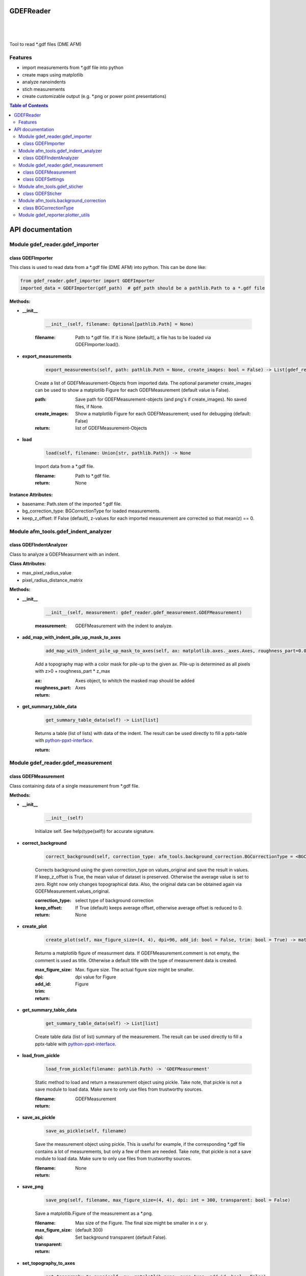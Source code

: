 GDEFReader
==========
.. image:: https://img.shields.io/pypi/v/GDEFReader.svg
    :target: https://pypi.org/project/GDEFReader/

.. image:: http://img.shields.io/:license-MIT-blue.svg?style=flat-square
    :target: http://badges.MIT-license.org

|

.. figure:: https://github.com/natter1/gdef_reader/raw/master/docs/images/example_overview_image.png
    :width: 800pt

|


Tool to read \*.gdf files (DME AFM)

Features
--------

* import measurements from \*.gdf file into python
* create maps using matplotlib
* analyze nanoindents
* stich measurements
* create customizable output (e.g. \*.png or power point presentations)


.. contents:: Table of Contents

API documentation
=================
Module gdef_reader.gdef_importer
--------------------------------

class GDEFImporter
~~~~~~~~~~~~~~~~~~
This class is used to read data from a \*.gdf file (DME AFM) into python. This can be done like:

.. code:: python

    from gdef_reader.gdef_importer import GDEFImporter
    imported_data = GDEFImporter(gdf_path)  # gdf_path should be a pathlib.Path to a *.gdf file



**Methods:**

* **__init__**

    .. code:: python

        __init__(self, filename: Optional[pathlib.Path] = None)


    :filename: Path to \*.gdf file. If it is None (default), a file has to be loaded via GDEFImporter.load().

* **export_measurements**

    .. code:: python

        export_measurements(self, path: pathlib.Path = None, create_images: bool = False) -> List[gdef_reader.gdef_measurement.GDEFMeasurement]

    Create a list of GDEFMeasurement-Objects from imported data. The optional parameter create_images
    can be used to show a matplotlib Figure for each GDEFMeasurement (default value is False).

    :path: Save path for GDEFMeasurement-objects (and png's if create_images). No saved files, if None.

    :create_images: Show a matplotlib Figure for each GDEFMeasurement; used for debugging (default: False)

    :return: list of GDEFMeasurement-Objects

* **load**

    .. code:: python

        load(self, filename: Union[str, pathlib.Path]) -> None

    Import data from a \*.gdf file.

    :filename: Path to \*.gdf file.

    :return: None

**Instance Attributes:**

* basename: Path.stem of the imported \*.gdf file.
* bg_correction_type: BGCorrectionType for loaded measurements.
* keep_z_offset: If False (default), z-values for each imported measurement are corrected so that mean(z) == 0.

Module afm_tools.gdef_indent_analyzer
-------------------------------------

class GDEFIndentAnalyzer
~~~~~~~~~~~~~~~~~~~~~~~~
Class to analyze a GDEFMeasurment with an indent.



**Class Attributes:**

* max_pixel_radius_value
* pixel_radius_distance_matrix

**Methods:**

* **__init__**

    .. code:: python

        __init__(self, measurement: gdef_reader.gdef_measurement.GDEFMeasurement)


    :measurement: GDEFMeasurement with the indent to analyze.

* **add_map_with_indent_pile_up_mask_to_axes**

    .. code:: python

        add_map_with_indent_pile_up_mask_to_axes(self, ax: matplotlib.axes._axes.Axes, roughness_part=0.05) -> matplotlib.axes._axes.Axes

    Add a topography map with a color mask for pile-up to the given ax. Pile-up is determined as all pixels with
    z>0 + roughness_part \* z_max

    :ax: Axes object, to whitch the masked map should be added

    :roughness_part:

    :return: Axes

* **get_summary_table_data**

    .. code:: python

        get_summary_table_data(self) -> List[list]

    Returns a table (list of lists) with data of the indent. The result can be used directly to fill a pptx-table
    with `python-ppxt-interface <https://github.com/natter1/python_pptx_interface/>`_.

    :return:

Module gdef_reader.gdef_measurement
-----------------------------------

class GDEFMeasurement
~~~~~~~~~~~~~~~~~~~~~
Class containing data of a single measurement from \*.gdf file.



**Methods:**

* **__init__**

    .. code:: python

        __init__(self)

    Initialize self.  See help(type(self)) for accurate signature.

* **correct_background**

    .. code:: python

        correct_background(self, correction_type: afm_tools.background_correction.BGCorrectionType = <BGCorrectionType.legendre_1: 3>, keep_offset: bool = False)

    Corrects background using the given correction_type on values_original and save the result in values.
    If keep_z_offset is True, the mean value of dataset is preserved. Otherwise the average value is set to zero.
    Right now only changes topographical data. Also, the original data can be obtained again via
    GDEFMeasurement.values_original.


    :correction_type: select type of background correction

    :keep_offset: If True (default) keeps average offset, otherwise average offset is reduced to 0.

    :return: None

* **create_plot**

    .. code:: python

        create_plot(self, max_figure_size=(4, 4), dpi=96, add_id: bool = False, trim: bool = True) -> matplotlib.figure.Figure

    Returns a matplotlib figure of measurment data. If GDEFMeasurement.comment is not empty,
    the comment is used as title. Otherwise a default title with the type of measurement data is created.

    :max_figure_size: Max. figure size. The actual figure size might be smaller.

    :dpi: dpi value for Figure

    :add_id:

    :trim:

    :return: Figure

* **get_summary_table_data**

    .. code:: python

        get_summary_table_data(self) -> List[list]

    Create table data (list of list) summary of the measurement. The result can be used directly to fill a
    pptx-table with `python-ppxt-interface <https://github.com/natter1/python_pptx_interface/>`_.

* **load_from_pickle**

    .. code:: python

        load_from_pickle(filename: pathlib.Path) -> 'GDEFMeasurement'

    Static method to load and return a measurement object using pickle. Take note, that pickle is not a save module
    to load data. Make sure to only use files from trustworthy sources.


    :filename:

    :return: GDEFMeasurement

* **save_as_pickle**

    .. code:: python

        save_as_pickle(self, filename)

    Save the measurement object using pickle. This is useful for example, if the corresponding
    \*.gdf file contains a lot of measurements, but only a few of them are needed. Take note, that pickle is not
    a save module to load data. Make sure to only use files from trustworthy sources.


    :filename:

    :return: None

* **save_png**

    .. code:: python

        save_png(self, filename, max_figure_size=(4, 4), dpi: int = 300, transparent: bool = False)

    Save a matplotlib.Figure of the measurement as a \*.png.

    :filename:

    :max_figure_size: Max size of the Figure. The final size might be smaller in x or y.

    :dpi: (default 300)

    :transparent: Set background transparent (default False).

    :return:

* **set_topography_to_axes**

    .. code:: python

        set_topography_to_axes(self, ax: matplotlib.axes._axes.Axes, add_id: bool = False)

    Sets the measurement data as diagram to a matplotlib Axes. If GDEFMeasurement.comment is not empty,
    the comment is used as title. Otherwise a default title with the type of measurement data is created.

    :ax: Axes object to witch the topography is written.

    :add_id: Adds block_id before title text (default False)

    :return: None

**Instance Attributes:**

* background_correction_type
* comment: Comment text given for the measurement.
* gdf_basename: Path.stem of the imported \*.gdf file.
* gdf_block_id: Block ID in original \*.gdf file. Might be used to filter measurements.
* name: Returns a name of the measurement created from original \*.gdf filename and the gdf_block_id
* pixel_width
* preview
* pygdf_filename
* settings: GDEFSettings object
* values_original: Original measurement data (read-only property)
* values_original: Original measurement data (read-only property)

class GDEFSettings
~~~~~~~~~~~~~~~~~~
Stores all the settings used during measurement.



**Methods:**

* **__init__**

    .. code:: python

        __init__(self)

    Initialize self.  See help(type(self)) for accurate signature.

* **pixel_area**

    .. code:: python

        pixel_area(self) -> float

    Return pixel-area [m^2]

* **shape**

    .. code:: python

        shape(self) -> Tuple[int, int]

    Returns the shape of the scanned area (columns, lines). In case of aborted measurements, lines is reduced
    by the number of missing lines.

* **size_in_um_for_plot**

    .. code:: python

        size_in_um_for_plot(self) -> Tuple[float, float, float, float]

    Returns the size of the scanned area as a tuple for use with matplotlib.

**Instance Attributes:**

* aux_gain
* bias_voltage
* calculated
* columns
* digital_loop
* direct_ac
* fft_type
* fixed_max
* fixed_min
* fixed_palette
* frequency_offset
* id
* invert_line_mean
* invert_plane_corr
* line_mean_order
* line_mean_order
* lines: total number of scan lines (including missing lines)
* loop_filter
* loop_gain
* loop_int
* max_height: scan area height [m]
* max_width: scan area width [m]
* measured_amplitude
* missing_lines: number of missing lines (e.g. due to aborted measurement)
* offset_pos
* offset_x
* offset_y
* phase_shift
* pixel_blend
* pixel_height: Pixel-height [m] (read-only property)
* pixel_width: Pixel-width [m] (read-only property)
* q_boost
* q_factor
* retrace_type
* retrace_type
* scan_direction
* scan_mode
* scan_speed: [µm/s]
* scanner_range
* set_point
* source_channel
* x_calib
* xy_linearized
* y_calib
* z_calib
* z_linearized
* z_unit
* zero_scan

Module afm_tools.gdef_sticher
-----------------------------

class GDEFSticher
~~~~~~~~~~~~~~~~~
GDEFSticher combines/stiches several AFM area-measurements using cross-corelation to find the best fit.
To reduce calculation time, the best overlap position is only searched in a fraction of the measurement area
(defined by parameter initial_x_offset_fraction), and each measutrement is added to the right side.
Make sure the given list of measurements is ordered from left to right, otherwise wrong results are to be expected.
To evaluate the stiching, show_control_figures can be set to True. This creates a summary image
for each stiching step (using matplotlib plt.show()).



**Methods:**

* **__init__**

    .. code:: python

        __init__(self, measurements: List[gdef_reader.gdef_measurement.GDEFMeasurement], initial_x_offset_fraction: float = 0.35, show_control_figures: bool = False)


    :measurements:

    :initial_x_offset_fraction: used to specify max. overlap area, thus increasing speed and reducing risk of wrong stiching

    :show_control_figures:

* **stich**

    .. code:: python

        stich(self, initial_x_offset_fraction: float = 0.35, show_control_figures: bool = False) -> numpy.ndarray

    Stiches a list of GDEFMeasurement.values using cross-correlation.

    :initial_x_offset_fraction: used to specify max. overlap area, thus increasing speed and reducing risk of wrong stiching

    :return: stiched np.ndarray

Module afm_tools.background_correction
--------------------------------------

**Functions:**

* **correct_background**

    .. code:: python

        correct_background(array2d: numpy.ndarray, correction_type: afm_tools.background_correction.BGCorrectionType, keep_offset: bool = False) -> Optional[numpy.ndarray]

    Returns a numpy.ndarray with corrections given by parameters. Input array2d is not changed.


    :array2d:

    :correction_type:

    :keep_offset:

    :return: ndarray

* **subtract_legendre_fit**

    .. code:: python

        subtract_legendre_fit(array2d: numpy.ndarray, keep_offset: bool = False, deg: int = 1) -> Optional[numpy.ndarray]

    Use a legendre polynomial fit of degree legendre_deg in X and Y direction to correct background.
    legendre_deg = 0 ... subtract mean value
    legendre_deg = 1 ... subtract mean plane
    legendre_deg = 2 ... subtract simple curved mean surface
    legendre_deg = 3 ... also corrects "s-shaped" distortion
    ...

* **subtract_mean_gradient_plane**

    .. code:: python

        subtract_mean_gradient_plane(array2d: numpy.ndarray, keep_offset: bool = False) -> Optional[numpy.ndarray]

    Returns 2d numpy.ndarray with subtracted mean gradient plane from given array2d. Using the gradient might give
     better results, when the measurement has asymmetric structures like large objects on a surface.

* **subtract_mean_level**

    .. code:: python

        subtract_mean_level(array2d: numpy.ndarray) -> numpy.ndarray

    Correct an offset in the array2d by subtracting the mean level.

    :array2d:

    :return: ndarray

class BGCorrectionType
~~~~~~~~~~~~~~~~~~~~~~
.. figure:: https://github.com/natter1/gdef_reader/raw/master/docs/images/BGCorrectionType_example01.png
    :width: 800pt

**Class Attributes:**

* gradient
* legendre_0
* legendre_1
* legendre_2
* legendre_3
* raw_data

Module gdef_reporter.plotter_utils
----------------------------------

**Functions:**

* **best_ratio_fit**

    .. code:: python

        best_ratio_fit(total_size: 'tuple[float, float]', single_size: 'tuple[float, float]', n: 'int') -> 'tuple[int, int]'

    Find best ratio of rows and cols to show n axes of ax_size on Figure with total_size.

    :total_size: total size available for n axes

    :single_size: size of one axes

    :n: number of axes to plot on total size

    :return: best ratio (rows and cols)

* **create_plot**

    .. code:: python

        create_plot(data_object: 'DataObject', pixel_width: 'float' = None, title: 'str' = '', max_figure_size: 'tuple[float, float]' = (4, 4), dpi: 'int' = 96, cropped: 'bool' = True) -> 'Figure'

    Creates a matplotlib Figure using given data_object. If cropped is True, the returned Figure has a smaller size
    than specified in max_figure_size.

    :data_object: DataObject with surface data

    :pixel_width: Pixel width/height in [m] (only used, if data_object has no pixel_width attribute)

    :title: optional title (implemented as Figure suptitle)

    :max_figure_size: Max. figure size of returned Figure (actual size might be smaller if cropped).

    :dpi: dpi value of returned Figure

    :cropped: Crop the result Figure (default is True). Useful if aspect ratio of Figure and plot differ.

    :return: Figure

* **create_rms_plot**

    .. code:: python

        create_rms_plot(data_object_list: 'DataObjectList', pixel_width=None, label_list: 'Union[str, list[str]]' = None, title: 'str' = '', moving_average_n: 'int' = 200, x_offset=0, x_units: "Literal['µm', 'nm']" = 'µm', subtract_average=True, plotter_style: 'PlotterStyle' = None) -> 'Figure'

    Creates a matplotlib figure, showing a graph of the root mean square roughness per column.

    :data_object_list: DataObjectList

    :pixel_width: has to be set, if data_object_list contains 1 or more np.ndarry (for varying values, use a list)

    :label_list: List with labels (str) for legend entries. If data_object_list is a dict, the keys are used.

    :title: Optional Figure title

    :moving_average_n: Number of columns to average over

    :x_offset: move data along x-axis

    :x_units: unit for x-axis (µm or nm)

    :subtract_average: Subtract average for each average_window (it might be better to subtract a global average)

    :plotter_style: PlotterStyle to format Figure-object (default: None -> use default format)

    :return: Figure

* **create_rms_with_error_plot**

    .. code:: python

        create_rms_with_error_plot(data_object_list: 'DataObjectList', pixel_width=None, label_list: 'Union[str, list[str]]' = None, title: 'Optional[str]' = '', average_n: 'int' = 8, x_units: "Literal['px', 'µm', 'nm']" = 'µm', y_units: "Literal['µm', 'nm']" = 'µm', plotter_style: 'PlotterStyle' = None) -> 'Figure'

    Create a diagram, showing the root mean square roughness per column in for data in data_object_list.
    The error-bars are calculated as standard deviation of columns (average_n) used per data point.

    :data_object_list: DataObjectList

    :pixel_width: Pixel width/height in [m] (only used, if data_object has no pixel_width attribute)

    :label_list: List with labels (str) for legend entries. If data_object_list is a dict, the keys are used.

    :title: Optional Figure title

    :average_n: Number of columns to average over

    :x_units: unit for x-axis (µm or nm)

    :y_units:

    :plotter_style: PlotterStyle to format Figure-object (default: None -> use default format)

    :return: None

* **create_summary_plot**

    .. code:: python

        create_summary_plot(data_object_list: 'DataObjectList', pixel_width: 'Optional[float]' = None, ax_title_list: 'Union[str, list[str]]' = None, title: 'Optional[str]' = '', figure_size: 'tuple[float, float]' = (16, 10), dpi: 'int' = 96) -> 'Figure'

    Creates a Figure with area-plots for each DataObject in data_object_list. Automatically determines best number of
    rows and cols. Works best, if all area-plots have the same aspect ratio.

    :data_object_list: DataObjectList

    :pixel_width: Pixel width/height in [m] (only used, if data_object has no pixel_width attribute)

    :ax_title_list: Optional tiles for subplots

    :title: Figure title

    :figure_size:

    :dpi:

    :return: Figure

* **create_z_histogram_plot**

    .. code:: python

        create_z_histogram_plot(data_object_list: 'DataObjectList', pixel_width=None, labels: 'Union[str, list[str]]' = None, title: 'Optional[str]' = '', n_bins: 'int' = 200, units: "Literal['µm', 'nm']" = 'µm', add_norm: 'bool' = False, plotter_style: 'PlotterStyle' = None) -> 'Figure'

    Also accepts a list of np.ndarray data (for plotting several histograms stacked)

    :data_object_list: DataObjectList

    :labels: labels for plotted data from values2d

    :title: Figure title; if empty, mu and sigma will be shown as axes subtitle(use title=None to prevent this)

    :n_bins: number of equally spaced bins for histogram

    :units: Can be set to µm or nm (default is µm).

    :add_norm: if True (default), show normal/gaussian probability density function for each distribution

    :plotter_style: PlotterStyle to format Figure-object (default: None -> use default format)

    :return: Figure

* **plot_rms_to_ax**

    .. code:: python

        plot_rms_to_ax(ax: 'Axes', data_object_list: 'DataObjectList', pixel_width=None, label_list: 'Union[str, list[str]]' = None, title: 'Optional[str]' = '', moving_average_n: 'int' = 200, x_offset=0, x_units: "Literal['µm', 'nm']" = 'µm', subtract_average=True, plotter_style=None) -> 'None'

    Plot a diagram to ax, showing a the root mean square roughness per column in for data in data_object_list.

    :ax: Axes object to which the surface should be written

    :data_object_list: DataObjectList

    :pixel_width: Pixel width/height in [m] (only used, if data_object has no pixel_width attribute)

    :label_list: List with labels (str) for legend entries. If data_object_list is a dict, the keys are used.

    :title: Optional axes title

    :moving_average_n: Number of columns to average over

    :x_offset: move data along x-axis

    :x_units: unit for x-axis (µm or nm)

    :subtract_average: Subtract average for each average_window (it might be better to subtract a global average)

    :plotter_style: PlotterStyle to format Figure-object (default: None -> use default format)

    :return: None

* **plot_rms_with_error_to_ax**

    .. code:: python

        plot_rms_with_error_to_ax(ax: 'Axes', data_object_list: 'DataObjectList', pixel_width=None, label_list: 'Union[str, list[str]]' = None, title: 'Optional[str]' = '', average_n: 'int' = 8, x_units: "Literal['px', 'µm', 'nm']" = 'µm', y_units: "Literal['µm', 'nm']" = 'µm', plotter_style: 'PlotterStyle' = None)

    Plot a diagram to ax, showing the root mean square roughness per column in for data in data_object_list.
    The error-bars are calculated as standard deviation of columns (average_n) used per data point.

    :ax: Axes object to which the surface should be written

    :data_object_list: DataObjectList

    :pixel_width: Pixel width/height in [m] (only used, if data_object has no pixel_width attribute)

    :label_list: List with labels (str) for legend entries. If data_object_list is a dict, the keys are used.

    :average_n: Number of columns to average over

    :x_units: unit for x-axis (µm or nm)

    :y_units:

    :plotter_style: PlotterStyle to format Figure-object (default: None -> use default format)

    :return: None

* **plot_to_ax**

    .. code:: python

        plot_to_ax(ax: 'Axes', data_object: 'DataObject', pixel_width: 'float' = None, title: 'str' = '', z_unit: "Literal['nm', 'µm']" = 'nm') -> 'None'

    Plot values in data_object to given ax.

    :ax: Axes object to which the surface should be written

    :data_object: DataObject with surface data

    :pixel_width: Pixel width/height in [m] (only used, if data_object has no pixel_width attribute)

    :title: Axes title (if '' -> shows mu and sigma (default); for no title set None)

    :z_unit: Units for z-Axis (color coded)

    :return: None

* **plot_z_histogram_to_ax**

    .. code:: python

        plot_z_histogram_to_ax(ax: 'Axes', data_object_list: 'DataObjectList', pixel_width: 'Optional[Union[float, list[float]]]' = None, label_list: 'Union[str, list[str]]' = None, title: 'Optional[str]' = '', n_bins: 'int' = 200, units: "Literal['µm', 'nm']" = 'µm', add_norm: 'bool' = False, plotter_style=None) -> 'None'

    Also accepts a list of np.ndarray data (for plotting several histograms stacked)

    :ax: Axes object to which the surface should be written

    :data_object_list: DataObject or list[DataObject] with surface data

    :pixel_width: Pixel width/height in [m] (only used, if data_object has no pixel_width attribute)

    :label_list: labels for plotted data from values2d

    :title: Axes title; if empty, mu and sigma will be shown; to prevent any subtitle, set title=None

    :n_bins: number of equally spaced bins for histogram

    :units: Can be set to µm or nm (default is µm).

    :add_norm: if True (default), show normal/gaussian probability density function for each distribution

    :plotter_style: PlotterStyle to format Axes-object (default: None -> use default format)

    :return: None

* **save_figure**

    .. code:: python

        save_figure(figure: 'Figure', output_path: 'Path', filename: 'str', png: 'bool' = True, pdf: 'bool' = False) -> 'None'

    Helper function to save a matplotlib figure as png and or pdf. Automatically creates output_path, if necessary.
    Does nothing if given output_path is None.

* **split_dict_in_data_and_label_list**

    .. code:: python

        split_dict_in_data_and_label_list(data_dict_list: 'dict[str:DataObject]')

    deprecated
